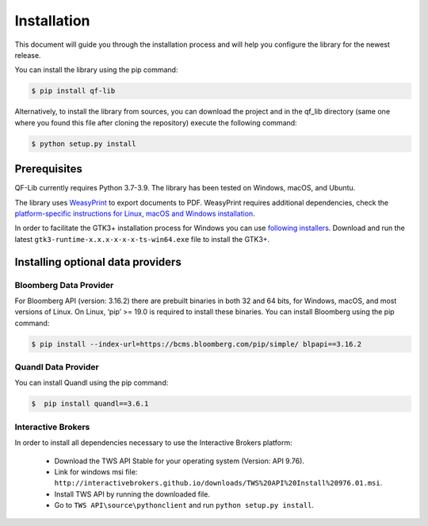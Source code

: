 Installation
=============
This document will guide you through the installation process and will help you configure the library for the newest release.

You can install the library using the pip command:

.. code:: console

    $ pip install qf-lib


Alternatively, to install the library from sources, you can download the project and in the qf_lib directory (same one where you found this file after cloning the repository) execute the following command:

.. code:: console

    $ python setup.py install

Prerequisites
--------------

QF-Lib currently requires Python 3.7-3.9. The library has been tested on Windows, macOS, and Ubuntu.

The library uses `WeasyPrint <https://weasyprint.readthedocs.io>`__ to
export documents to PDF. WeasyPrint requires additional dependencies,
check the `platform-specific instructions for Linux, macOS and Windows
installation <https://weasyprint.readthedocs.io/en/stable/install.html>`__.

In order to facilitate the GTK3+ installation process for Windows you
can use `following
installers <https://github.com/tschoonj/GTK-for-Windows-Runtime-Environment-Installer/releases>`__.
Download and run the latest ``gtk3-runtime-x.x.x-x-x-x-ts-win64.exe``
file to install the GTK3+.



Installing optional data providers
------------------------------------

Bloomberg Data Provider
^^^^^^^^^^^^^^^^^^^^^^^^^
For Bloomberg API (version: 3.16.2) there are prebuilt binaries in both 32 and 64 bits, for Windows, macOS, and most versions
of Linux. On Linux, ‘pip’ >= 19.0 is required to install these binaries. You can install Bloomberg using the pip command:

.. code:: console

   $ pip install --index-url=https://bcms.bloomberg.com/pip/simple/ blpapi==3.16.2


Quandl Data Provider
^^^^^^^^^^^^^^^^^^^^^
You can install Quandl using the pip command:

.. code:: console

   $  pip install quandl==3.6.1


Interactive Brokers
^^^^^^^^^^^^^^^^^^^
In order to install all dependencies necessary to use the Interactive Brokers platform:

   -  Download the TWS API Stable for your operating system (Version:
      API 9.76).
   -  Link for windows msi file:
      ``http://interactivebrokers.github.io/downloads/TWS%20API%20Install%20976.01.msi``.
   -  Install TWS API by running the downloaded file.
   -  Go to ``TWS API\source\pythonclient`` and run
      ``python setup.py install``.
